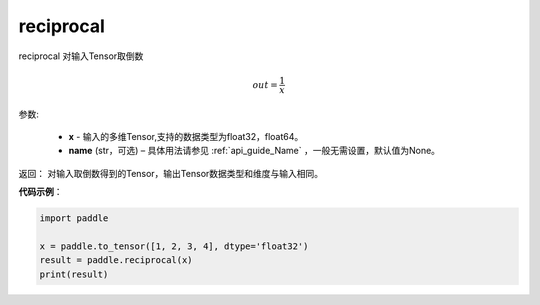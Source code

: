 .. _cn_api_fluid_layers_reciprocal:

reciprocal
-------------------------------

.. py:function:: paddle.reciprocal(x, name=None)




reciprocal 对输入Tensor取倒数


.. math::
    out = \frac{1}{x}

参数:

    - **x** - 输入的多维Tensor,支持的数据类型为float32，float64。
    - **name** (str，可选) – 具体用法请参见 :ref:`api_guide_Name` ，一般无需设置，默认值为None。


返回： 对输入取倒数得到的Tensor，输出Tensor数据类型和维度与输入相同。

**代码示例**：

.. code-block:: python

    import paddle

    x = paddle.to_tensor([1, 2, 3, 4], dtype='float32')
    result = paddle.reciprocal(x)
    print(result)


